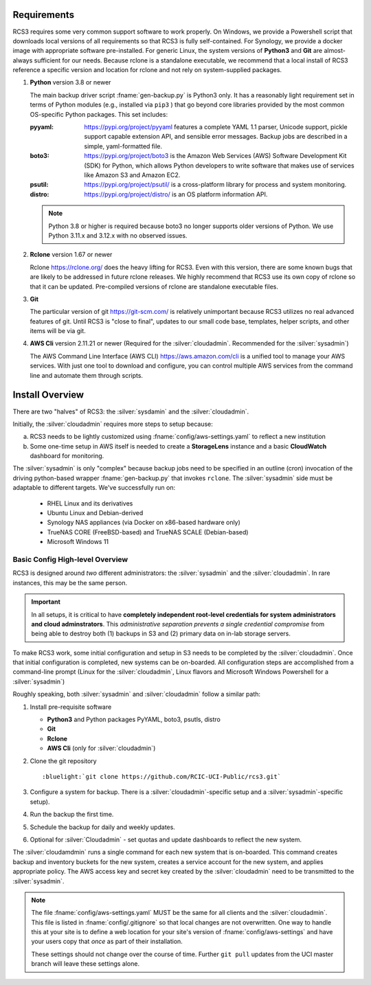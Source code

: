 .. _requirements:

Requirements
=============

RCS3 requires some very common support software to work properly.  On Windows, we provide a Powershell script 
that downloads local versions of all requirements so that RCS3 is fully self-contained. For Synology, we provide a 
docker image with appropriate software pre-installed.  For generic Linux, the system versions of **Python3** and **Git** are
almost-always sufficient for our needs. Because rclone is a standalone executable, we recommend that a local install
of RCS3 reference a specific version and location for rclone and not rely on system-supplied packages.

1. **Python** version 3.8 or newer

   The main backup driver script :fname:`gen-backup.py` is Python3 only. It has a reasonably light requirement set in
   terms of Python modules (e.g., installed via ``pip3`` ) that go beyond core libraries provided by the most common
   OS-specific Python packages.  This set includes:

   :pyyaml:
       https://pypi.org/project/pyyaml features a complete YAML 1.1 parser, Unicode support, pickle support 
       capable extension API, and sensible error messages. Backup jobs are described in a simple,
       yaml-formatted file.

   :boto3:
       https://pypi.org/project/boto3 is the Amazon Web Services (AWS) Software Development Kit (SDK) for Python, which 
       allows Python developers to write software that makes use of services like Amazon S3 and Amazon EC2.

   :psutil:
       https://pypi.org/project/psutil/ is a cross-platform library for process and system monitoring.

   :distro:
       https://pypi.org/project/distro/ is an OS platform information API.

   .. note::
      Python 3.8 or higher is required  because
      boto3 no longer supports older versions of Python.
      We use Python 3.11.x and 3.12.x with no observed issues.

2. **Rclone** version 1.67 or newer

   Rclone https://rclone.org/ does the heavy lifting for RCS3.
   Even with this version, there are some known bugs that are likely to be addressed in future rclone releases.
   We highly recommend that RCS3 use its own copy of rclone so that it can be updated. Pre-compiled versions of rclone
   are standalone executable files.


3. **Git**
   
   The particular version of git https://git-scm.com/ is relatively unimportant because RCS3 utilizes no real
   advanced features of git.  Until RCS3 is "close to final", updates to our small code base, templates,
   helper scripts, and other items will be via git.  


4. **AWS Cli** version 2.11.21 or newer 
   (Required for the :silver:`cloudadmin`. Recommended for the :silver:`sysadmin`)

   The AWS Command Line Interface (AWS CLI) https://aws.amazon.com/cli is a unified tool to manage your AWS services. 
   With just one tool to download and configure, you can control multiple AWS services from the command line and 
   automate them through scripts.

.. _install overview:

Install Overview
================

There are two "halves" of RCS3: the :silver:`sysdamin` and the :silver:`cloudadmin`. 

Initially, the :silver:`cloudadmin` requires more steps to setup because:

a) RCS3 needs to be lightly customized using :fname:`config/aws-settings.yaml` to reflect a new institution 

b) Some one-time setup in AWS itself is needed to create a **StorageLens** instance and a basic 
   **CloudWatch** dashboard for monitoring.  

The :silver:`sysadmin` is only "complex" because backup jobs need to be specified in an outline (cron) invocation of 
the driving python-based wrapper :fname:`gen-backup.py` that invokes ``rclone``.  The :silver:`sysadmin` side must be adaptable
to different targets.  We've successfully run on:

  - RHEL Linux and its derivatives
  - Ubuntu Linux and Debian-derived
  - Synology NAS appliances (via Docker on x86-based hardware only)
  - TrueNAS CORE (FreeBSD-based) and TrueNAS SCALE (Debian-based)
  - Microsoft Windows 11

Basic Config High-level Overview 
--------------------------------

RCS3 is designed around *two* different administrators: the :silver:`sysadmin` and the
:silver:`cloudadmin`.  In rare instances, this may be the same person.

.. important:: In all setups, it is critical to have **completely independent root-level credentials for
               system administrators and cloud adminstrators**. 
               This *administrative separation prevents a single credential compromise* 
               from being able to destroy both (1) backups in S3 and (2) primary data on in-lab storage servers.

To make RCS3 work, some initial configuration and setup in S3 needs to be
completed by the :silver:`cloudadmin`.  Once that
initial configuration is completed, new systems can be on-boarded. All configuration steps are accomplished from
a command-line prompt (Linux for the :silver:`cloudadmin`, Linux flavors and Microsoft Windows Powershell for a :silver:`sysadmin`)

Roughly speaking, both :silver:`sysadmin` and :silver:`cloudadmin` follow a similar path:

1. Install pre-requisite software
   
   - **Python3** and Python packages PyYAML, boto3, psutls, distro
   - **Git**
   - **Rclone**
   - **AWS Cli** (only for :silver:`cloudadmin`)

2. Clone the git repository

   .. parsed-literal::

      :bluelight:`git clone https://github.com/RCIC-UCI-Public/rcs3.git`

3. Configure a system for backup. There is a :silver:`cloudadmin`-specific setup and a :silver:`sysadmin`-specific setup).
4. Run the backup the first time.
5. Schedule the backup for daily and weekly updates.
6. Optional for :silver:`Cloudadmin` - set quotas and update dashboards to reflect the new system.

The :silver:`cloudamdmin` runs a single command for each new system that is on-boarded. This command creates backup and
inventory buckets for the new system, creates a service account for the new system, and applies appropriate policy.
The AWS access key and secret key created by the :silver:`cloudadmin` need to be transmitted to the :silver:`sysadmin`.

.. note::
   The file :fname:`config/aws-settings.yaml` MUST be the same for all clients and the :silver:`cloudadmin`. 
   This file is listed in :fname:`config/.gitignore` so that local changes are not overwritten.  
   One way to handle this at your site is to define a web location for your site's version 
   of :fname:`config/aws-settings` and have your users copy that *once* as part of their installation.

   These settings should not change over the course of time.  Further ``git pull`` updates from the UCI master 
   branch will leave these settings alone.
